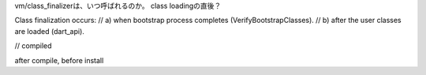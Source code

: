 vm/class_finalizerは、いつ呼ばれるのか。
class loadingの直後？

Class finalization occurs:
// a) when bootstrap process completes (VerifyBootstrapClasses).
// b) after the user classes are loaded (dart_api).

// compiled


after compile, before install
